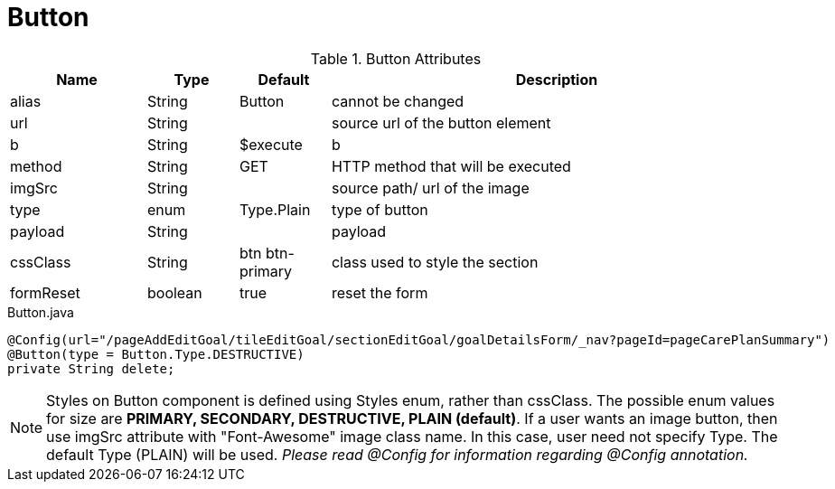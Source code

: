 [[view-config-annotation-button]]
= Button

.Button Attributes
[cols="3,^2,^2,10",options="header"]
|=========================================================
|Name | Type |Default |Description

|alias |String | Button |cannot be changed
|url |String |  | source url of the button element
|b |String | $execute | b
|method |String | GET | HTTP method that will be executed
|imgSrc |String |  | source path/ url of the image
|type |enum | Type.Plain| type of button
|payload |String |  | payload
|cssClass |String | btn btn-primary| class used to style the section
|formReset |boolean |true | reset the form

|=========================================================

[source,java,indent=0]
[subs="verbatim,attributes"]
.Button.java
----
@Config(url="/pageAddEditGoal/tileEditGoal/sectionEditGoal/goalDetailsForm/_nav?pageId=pageCarePlanSummary")
@Button(type = Button.Type.DESTRUCTIVE)
private String delete;
----

NOTE: Styles on Button component is defined using Styles enum, rather than cssClass. The possible enum values for size are *PRIMARY, SECONDARY, DESTRUCTIVE, PLAIN (default)*. If a user wants an image button, then use imgSrc attribute with "Font-Awesome" image class name. In this case, user need not specify Type. The default Type (PLAIN) will be used. _Please read @Config for information regarding @Config annotation._
